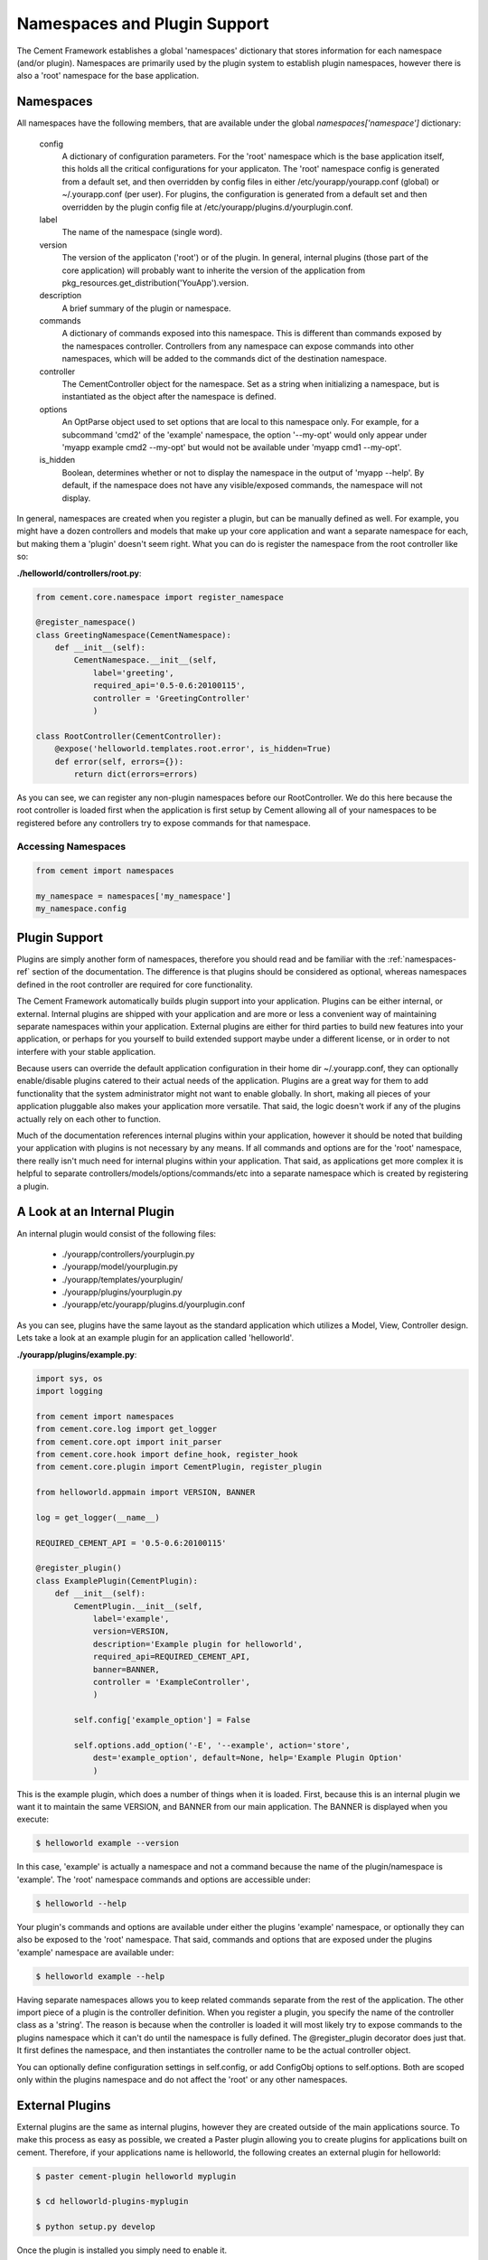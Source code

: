 
Namespaces and Plugin Support
=============================

The Cement Framework establishes a global 'namespaces' dictionary that stores
information for each namespace (and/or plugin).  Namespaces are primarily 
used by the plugin system to establish plugin namespaces, however there is
also a 'root' namespace for the base application. 


.. _namespaces-ref:

Namespaces
----------

All namespaces have the following members, that are available under the 
global *namespaces['namespace']* dictionary:

    config
        A dictionary of configuration parameters.  For the 'root' namespace
        which is the base application itself, this holds all the critical
        configurations for your applicaton.  The 'root' namespace config
        is generated from a default set, and then overridden by config files
        in either /etc/yourapp/yourapp.conf (global) or ~/.yourapp.conf (per 
        user).  For plugins, the configuration is generated from a default
        set and then overridden by the plugin config file at
        /etc/yourapp/plugins.d/yourplugin.conf.
    
    label
        The name of the namespace (single word).
        
    version
        The version of the applicaton ('root') or of the plugin.  In general,
        internal plugins (those part of the core application) will probably
        want to inherite the version of the application from 
        pkg_resources.get_distribution('YouApp').version.
    
    description
        A brief summary of the plugin or namespace.
    
    commands
        A dictionary of commands exposed into this namespace.  This is
        different than commands exposed by the namespaces controller.  
        Controllers from any namespace can expose commands into other 
        namespaces, which will be added to the commands dict of the destination
        namespace.
        
    controller
        The CementController object for the namespace.  Set as a string
        when initializing a namespace, but is instantiated as the object
        after the namespace is defined.
    
    options
        An OptParse object used to set options that are local to this 
        namespace only.  For example, for a subcommand 'cmd2' of the 'example'
        namespace, the option '--my-opt' would only appear under
        'myapp example cmd2 --my-opt' but would not be available under
        'myapp cmd1 --my-opt'.
        
    is_hidden
        Boolean, determines whether or not to display the namespace in the 
        output of 'myapp --help'.  By default, if the namespace does not 
        have any visible/exposed commands, the namespace will not display.


In general, namespaces are created when you register a plugin, but can be
manually defined as well.  For example, you might have a dozen controllers
and models that make up your core application and want a separate namespace
for each, but making them a 'plugin' doesn't seem right.  What you can do is
register the namespace from the root controller like so:

**./helloworld/controllers/root.py**:

.. code-block:: python

    from cement.core.namespace import register_namespace
    
    @register_namespace()
    class GreetingNamespace(CementNamespace):
        def __init__(self):
            CementNamespace.__init__(self,
                label='greeting',
                required_api='0.5-0.6:20100115',
                controller = 'GreetingController'
                )

    class RootController(CementController):
        @expose('helloworld.templates.root.error', is_hidden=True)
        def error(self, errors={}):
            return dict(errors=errors)


As you can see, we can register any non-plugin namespaces before our
RootController.  We do this here because the root controller is loaded first
when the application is first setup by Cement allowing all of your namespaces
to be registered before any controllers try to expose commands for that 
namespace.


Accessing Namespaces
^^^^^^^^^^^^^^^^^^^^

.. code-block:: python

    from cement import namespaces
    
    my_namespace = namespaces['my_namespace']
    my_namespace.config
    


Plugin Support
--------------

Plugins are simply another form of namespaces, therefore you should read and 
be familiar with the :ref:`namespaces-ref` section of the documentation.  The
difference is that plugins should be considered as optional, whereas namespaces
defined in the root controller are required for core functionality.

The Cement Framework automatically builds plugin support into your application.
Plugins can be either internal, or external.  Internal plugins are shipped
with your application and are more or less a convenient way of maintaining
separate namespaces within your application.  External plugins are either for
third parties to build new features into your application, or perhaps for you
yourself to build extended support maybe under a different license, or in 
order to not interfere with your stable application.

Because users can override the default application configuration in their
home dir ~/.yourapp.conf, they can optionally enable/disable plugins catered 
to their actual needs of the application.  Plugins are a great way for them 
to add functionality that the system administrator might not want to enable 
globally.  In short, making all pieces of your application pluggable also
makes your application more versatile.  That said, the logic doesn't work if
any of the plugins actually rely on each other to function.

Much of the documentation references internal plugins within your application,
however it should be noted that building your application with plugins is
not necessary by any means.  If all commands and options are for the 'root'
namespace, there really isn't much need for internal plugins within your
application.  That said, as applications get more complex it is helpful to
separate controllers/models/options/commands/etc into a separate namespace
which is created by registering a plugin.


A Look at an Internal Plugin
----------------------------

An internal plugin would consist of the following files:

 * ./yourapp/controllers/yourplugin.py
 * ./yourapp/model/yourplugin.py
 * ./yourapp/templates/yourplugin/
 * ./yourapp/plugins/yourplugin.py
 * ./yourapp/etc/yourapp/plugins.d/yourplugin.conf

As you can see, plugins have the same layout as the standard application which
utilizes a Model, View, Controller design.  Lets take a look at an example 
plugin for an application called 'helloworld'.

**./yourapp/plugins/example.py**:

.. code-block:: python

    import sys, os
    import logging

    from cement import namespaces
    from cement.core.log import get_logger
    from cement.core.opt import init_parser
    from cement.core.hook import define_hook, register_hook
    from cement.core.plugin import CementPlugin, register_plugin

    from helloworld.appmain import VERSION, BANNER

    log = get_logger(__name__)

    REQUIRED_CEMENT_API = '0.5-0.6:20100115'
        
    @register_plugin() 
    class ExamplePlugin(CementPlugin):
        def __init__(self):
            CementPlugin.__init__(self,
                label='example',
                version=VERSION,
                description='Example plugin for helloworld',
                required_api=REQUIRED_CEMENT_API,
                banner=BANNER,
                controller = 'ExampleController',
                )
        
            self.config['example_option'] = False
        
            self.options.add_option('-E', '--example', action='store',
                dest='example_option', default=None, help='Example Plugin Option'
                )

This is the example plugin, which does a number of things when it is loaded.
First, because this is an internal plugin we want it to maintain the same
VERSION, and BANNER from our main application.  The BANNER is displayed when
you execute:

.. code-block:: text

    $ helloworld example --version
    
    
In this case, 'example' is actually a namespace and not a command because the
name of the plugin/namespace is 'example'.  The 'root' namespace commands and 
options are accessible under:

.. code-block:: text

    $ helloworld --help
    
    
Your plugin's commands and options are available under either the plugins 
'example' namespace, or optionally they can also be exposed to the 'root'
namespace.  That said, commands and options that are exposed under the 
plugins 'example' namespace are available under:

.. code-block:: text
    
    $ helloworld example --help
    
Having separate namespaces allows you to keep related commands separate from
the rest of the application.  The other import piece of a plugin is the 
controller definition.  When you register a plugin, you specify the name of
the controller class as a 'string'.  The reason is because when the controller
is loaded it will most likely try to expose commands to the plugins namespace
which it can't do until the namespace is fully defined.  The @register_plugin
decorator does just that.  It first defines the namespace, and then 
instantiates the controller name to be the actual controller object.

You can optionally define configuration settings in self.config, or add
ConfigObj options to self.options.  Both are scoped only within the plugins
namespace and do not affect the 'root' or any other namespaces.
      
External Plugins
----------------

External plugins are the same as internal plugins, however they are created
outside of the main applications source.  To make this process as easy as 
possible, we created a Paster plugin allowing you to create plugins for
applications built on cement.  Therefore, if your applications name is
helloworld, the following creates an external plugin for helloworld:

.. code-block:: python

    $ paster cement-plugin helloworld myplugin
    
    $ cd helloworld-plugins-myplugin
    
    $ python setup.py develop
    

Once the plugin is installed you simply need to enable it.    

Enabling Internal/External Plugins
----------------------------------

Plugins are enabled by first installing them, and then adding the plugin
name to the *enabled_plugins* setting in your applications configuration
file.  

.. code-block:: text

    enabled_plugins = example, myplugin,
    
    
Shared Plugin Support
---------------------

Another form of plugin, is a shared plugin from another application.  For 
example, you can have a parent (company wide) application that has shared 
functionality and re-usable code.  Those plugins, from and for a completely
different application, can be loaded into your application to extend 
functionality.  

A perfect example of using shared plugins is via The Rosendale Project.  This
project is specifically geared toward building shared plugins for applications
that are built on the Cement Framework.  Where internal, and external plugins
are built specifically for your application, shared plugins are loaded from
another application.  Loading shared plugins is slightly different, but are
also added to your plugins configuration file:

.. code-block:: text

    enabled_plugins = example, myplugin, rosendale.plugins.clibasic,
    

                